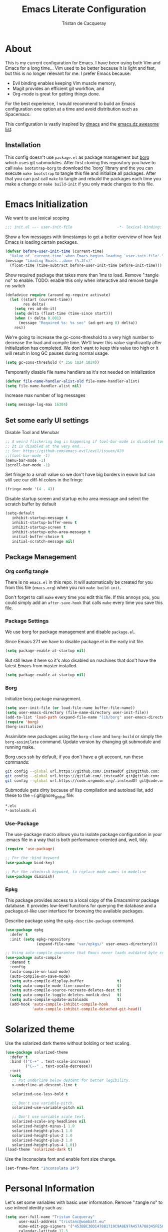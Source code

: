 #+TITLE: Emacs Literate Configuration
#+AUTHOR: Tristan de Cacqueray
#+BABEL: :cache yes
#+PROPERTY: header-args :tangle yes
#+PROPERTY: header-args:emacs-lisp :comments link

* About
This is my current configuration for Emacs. I have been using both Vim
and Emacs for a long time... Vim used to be better because it is light
and fast, but this is no longer relevant for me. I prefer Emacs because:
- Evil binding enables keeping Vim muscle memory,
- Magit provides an efficient git workflow, and
- Org-mode is great for getting things done.

For the best experience, I would recommend to build an Emacs configuration
one option at a time and avoid distribution such as Spacemacs.

This configuration is vastly inspired by [[https://github.com/dakra/dmacs][dmacs]] and the [[https://github.com/caisah/emacs.dz][emacs.dz awesome list]].

** Installation
This config doesn't use ~package.el~ as package management but
[[https://emacsmirror.net/manual/borg/][borg]] which uses git submodules.
After first cloning this repository you have to call ~make bootstrap-borg~
to download the `borg` library and the you can execute ~make bootstrap~
to tangle this file and initialize all packages.
After that you can just call ~make~ to tangle and rebuild the packages
each time you make a change or ~make build-init~ if you only made
changes to this file.

* Emacs Initialization
We want to use lexical scoping
#+BEGIN_SRC emacs-lisp :comments nil
;;; init.el --- user-init-file                    -*- lexical-binding: t -*-
#+END_SRC

Show a few messages with timestamps to get a better overview of how fast
Emacs is loading certain packages.
#+BEGIN_SRC emacs-lisp
(defvar before-user-init-time (current-time)
  "Value of `current-time' when Emacs begins loading `user-init-file'.")
(message "Loading Emacs...done (%.3fs)"
  (float-time (time-subtract before-user-init-time before-init-time)))
#+END_SRC

Show required package that takes more than 1ms to load.
Remove ":tangle no" to enable.
TODO: enable this only when interactive and remove tangle no switch
#+BEGIN_SRC emacs-lisp :tangle no
(defadvice require (around my-require activate)
  (let ((start (current-time))
        res delta)
    (setq res ad-do-it)
    (setq delta (float-time (time-since start)))
    (when (> delta 0.001)
      (message "Required %s: %s sec" (ad-get-arg 0) delta))
    res))
#+END_SRC

We're going to increase the gc-cons-threshold to a very high number to decrease
the load and compile time.  We'll lower this value significantly after
initialization has completed. We don't want to keep this value too high or it
will result in long GC pauses during normal usage.
#+BEGIN_SRC emacs-lisp
(setq gc-cons-threshold (* 256 1024 1024))
#+END_SRC

Temporarily disable file name handlers as it's not needed on initialization
#+BEGIN_SRC emacs-lisp
(defvar file-name-handler-alist-old file-name-handler-alist)
(setq file-name-handler-alist nil)
#+END_SRC

Increase max number of log messages
#+BEGIN_SRC emacs-lisp
(setq message-log-max 16384)
#+END_SRC

** Set some early UI settings
Disable Tool and Menubar
#+BEGIN_SRC emacs-lisp
;; A weird flickering bug is happening if tool-bar-mode is disabled too early
;; It is disabled at the very end...
;; See: https://github.com/emacs-evil/evil/issues/820
;;(tool-bar-mode -1)
(menu-bar-mode -1)
(scroll-bar-mode -1)
#+END_SRC

Set fringe to a small value so we don't have big borders in exwm
but can still see our diff-hl colors in the fringe
#+BEGIN_SRC emacs-lisp
(fringe-mode '(4 . 4))
#+END_SRC

Disable startup screen and startup echo area message and select the
scratch buffer by default
#+BEGIN_SRC emacs-lisp
(setq-default
   inhibit-startup-message t
   inhibit-startup-buffer-menu t
   inhibit-startup-screen t
   inhibit-startup-echo-area-message t
   initial-buffer-choice t
   initial-scratch-message nil)
#+END_SRC

** Package Management
*** Org config tangle
There is no ~emacs.el~ in this repo. It will automatically be created for you
from this file (~emacs.org~) when you run ~make build-init~.

Don't forget to call ~make~ every time you edit this file.
If this annoys you, you could simply add an ~after-save-hook~ that
calls ~make~ every time you save this file.

*** Package Settings
We use borg for package management and disable ~package.el~.

Since Emacs 27.1 we have to disable package.el in the early init file.
#+BEGIN_SRC emacs-lisp :tangle early-init.el
(setq package-enable-at-startup nil)
#+END_SRC

But still leave it here so it's also disabled on machines that don't
have the latest Emacs from master installed.
#+BEGIN_SRC emacs-lisp
(setq package-enable-at-startup nil)
#+END_SRC

*** Borg
Initialize borg package management.
#+BEGIN_SRC emacs-lisp
(setq user-init-file (or load-file-name buffer-file-name))
(setq user-emacs-directory (file-name-directory user-init-file))
(add-to-list 'load-path (expand-file-name "lib/borg" user-emacs-directory))
(require 'borg)
(borg-initialize)
#+END_SRC

Assimilate new packages using the ~borg-clone~ and ~borg-build~ or simply
the ~borg-assimilate~ command.
Update version by changing git submodule and running make.

Borg uses ssh by default, if you don't have a git account, run these
commands:
#+BEGIN_SRC bash :tangle no
git config --global url.https://github.com/.insteadOf git@github.com:
git config --global url.https://gitlab.com/.insteadOf git@gitlab.com:
git config --global url.https://code.orgmode.org/.insteadOf git@code.orgmode.org:
#+END_SRC

Submodule gets dirty because of lisp compilation and autoload list, add
these to the ~/.gitignore_global file:
#+BEGIN_SRC bash :tangle no
*.elc
*-autoloads.el
#+END_SRC

*** Use-Package
The use-package macro allows you to isolate package configuration in your
.emacs file in a way that is both performance-oriented and, well, tidy.
#+BEGIN_SRC emacs-lisp
(require 'use-package)

;; For the :bind keyword
(use-package bind-key)

;; For the :diminish keyword, to replace mode names in modeline
(use-package diminish)
#+END_SRC

*** Epkg
This package provides access to a local copy of the Emacsmirror package
database. It provides low-level functions for querying the database and
a package.el-like user interface for browsing the available packages.

Describe package using the ~epkg-describe-package~ command.

#+BEGIN_SRC emacs-lisp
(use-package epkg
  :defer t
  :init (setq epkg-repository
              (expand-file-name "var/epkgs/" user-emacs-directory)))

;; Using auto-compile guarantee that Emacs never loads outdated byte code files.
(use-package auto-compile
  :demand t
  :config
  (auto-compile-on-load-mode)
  (auto-compile-on-save-mode)
  (setq auto-compile-display-buffer               t)
  (setq auto-compile-mode-line-counter            t)
  (setq auto-compile-source-recreate-deletes-dest t)
  (setq auto-compile-toggle-deletes-nonlib-dest   t)
  (setq auto-compile-update-autoloads             t)
  (add-hook 'auto-compile-inhibit-compile-hook
            'auto-compile-inhibit-compile-detached-git-head))
#+END_SRC

* Solarized theme
Use the solarized dark theme without bolding or text scaling.
#+BEGIN_SRC emacs-lisp :comments nil
(use-package solarized-theme
  :defer t
  :bind (("C-+" . text-scale-increase)
         ("C--" . text-scale-decrease))
  :init
  (setq
   ;; Put underline below descent for better legibility.
   x-underline-at-descent-line t

   solarized-use-less-bold t

   ;; Don't use variable-pitch.
   solarized-use-variable-pitch nil

   ;; Don't use variable scale text.
   solarized-scale-org-headlines nil
   solarized-height-minus-1 1.0
   solarized-height-plus-1 1.0
   solarized-height-plus-2 1.0
   solarized-height-plus-3 1.0
   solarized-height-plus-4 1.0))
(load-theme 'solarized-dark t)
#+END_SRC

Use the Inconsolata font and enable font size change.
#+BEGIN_SRC emacs-lisp :comments nil
(set-frame-font "Inconsolata 14")
#+END_SRC

* Personal Information
Let's set some variables with basic user information.
Remove ":tangle no" to use inlined identity such as:
#+BEGIN_SRC emacs-lisp :tangle no
(setq user-full-name "Tristan Cacqueray"
      user-mail-address "tristanc@wombatt.eu"
      mime-edit-pgp-signers '("453BBC30D147881719C9A8E97A457A788345FE5C")
      calendar-latitude 37.5
      calendar-longitude 126.9
      calendar-location-name "Seoul, KR")
#+END_SRC

Or copy and edit the identity in a separated file:
#+BEGIN_SRC emacs-lisp
(load "~/.emacs.d/identity.el" t)
#+END_SRC

* Change Emacs default config
Set default settings, use "C-h v" to desribe the variable
#+BEGIN_SRC emacs-lisp :comments nil
;; TODO: break this in logical group
(setq-default
  ;; Select in primary selection, not clipboard
  select-enable-primary t
  select-enable-clipboard nil

  ;; Always follow symlinks
  vc-follow-symlinks t

  ;; Do not fill sentence ending with two space in paragraphs.el
  sentence-end-double-space nil

  ;; Scroll one line when cursor moves out of the window
  scroll-step 1
  ;; Scroll up to 100 lines to bring back the cursor on screen
  scroll-conservatively 100

  ;; Do not flash on bell
  visible-bell nil
  ring-bell-function 'ignore

  ;; Auto wrap at 80 columns
  fill-column 80

  ;; Confirm closing emacs
  confirm-kill-emacs 'y-or-n-p

  ;; Display filepath in window title
  frame-title-format (list '(buffer-file-name "%f" (dired-directory dired-directory "%b")))

  ;; Don't use tabs to indent, use 4 spaces instead
  indent-tabs-mode nil
  tab-width 4
  ;; TODO: check why was this enabled
  ;; tab-stop-list (quote (4 8 12 16 20 24 28 32 36 40 44 48 52 56 60 64 68 72 76 80 84 88 92 96 100 104 108 112 116 120))
  ;; smart tab behavior - indent or complete
  tab-always-indent 'complete

  ;; Ensure file ends with newline
  require-final-newline t

  ;; Paste at cursor position, not at mouse pointer
  mouse-yank-at-point t

  ;; Activate character folding in searches i.e. searching for 'e' matches 'é'
  search-default-mode 'char-fold-to-regexp

  ;; Only split vertically on very tall screens
  split-height-threshold 110

  ;; don't "ping Germany" when typing test.de<TAB>
  ffap-machine-p-known 'reject

  ;; Always just use left-to-right text
  ;; This makes Emacs a bit faster for very long lines
  bidi-display-reordering nil

  ;; Put authinfo.gpg first so new secrets will be stored there by default
  auth-sources '("~/.authinfo.gpg" "~/.authinfo" "~/.netrc")

  ;; Increase the 'Limit on number of Lisp variable bindings.
  ;; mu4e seems to need more sometimes and it can be safely increased.
  max-specpdl-size 2048

  ;; Do not save backup in projects, keep them in home
  auto-save-file-name-transforms `((".*" "~/.emacs-saves/" t))
  backup-directory-alist `((".*" . ,"~/.emacs-saves/"))
  )
#+END_SRC

Set some global key binding (TODO: move this to another section?)
#+BEGIN_SRC emacs-lisp :comments nil
;; C-x k : don't ask for buffer name
(global-set-key (kbd "C-x k") 'kill-this-buffer)

;; Ignore korean layout switch
(global-set-key (kbd "<Hangul_Hanja>") 'ignore)

;; Don't quit Emacs on C-x C-c
(when (daemonp)
  (global-set-key (kbd "C-x C-c") 'kill-buffer-and-window))
#+END_SRC

Enable some global hook (TODO: move this to another section?)
#+BEGIN_SRC emacs-lisp :comments nil
;; Delete trailing white spaces on save
(add-hook 'before-save-hook 'delete-trailing-whitespace)

;; Mark scripts executable
(add-hook 'after-save-hook 'executable-make-buffer-file-executable-if-script-p)
#+END_SRC

Enable some global mode (TODO: move this to another section?)
#+BEGIN_SRC emacs-lisp :comments nil
;; Syntax highligth all the things
(global-font-lock-mode t)

;; Automatically insert closing parenthesis, brackets, ... TODO: move to prog
(electric-pair-mode 1)

;; Blink!
(blink-cursor-mode 1)

;; Enable frame navigation using Shift+arrow TODO: fix org-mode conflict
(windmove-default-keybindings)

;; Show line and column number
(line-number-mode 1)
(column-number-mode 1)

;; Highlight the current line
(global-hl-line-mode 1)

;; Highlight stuff
(global-hi-lock-mode 1)

;; Replace some name with pretty symbols like lambda
(global-prettify-symbols-mode t)

;; Do not truncate lines by default
(toggle-truncate-lines -1)
;; Default to utf-8 unix encoding
(prefer-coding-system 'utf-8-unix)
;; Accept 'UTF-8' (uppercase) as a valid encoding in the coding header
(define-coding-system-alias 'UTF-8 'utf-8)
#+END_SRC

* Configure Emacs builtin packages
Improved default settings
** Customs
Store custom variable set from the GUI to a separate file.
The file content shall be assimilated in the main configuration if relevant.
#+BEGIN_SRC emacs-lisp
(use-package custom
  :no-require t
  :config
  (setq custom-file "~/.emacs.d/custom.el")
  (when (file-exists-p custom-file)
    (load custom-file)))
#+END_SRC

** Dash: A modern list library for Emacs
#+BEGIN_SRC emacs-lisp :comments nil
(use-package dash
  :config
  ;; Syntax highlighting
  (dash-enable-font-lock))
#+END_SRC

** Paren: Show matching parenthesis, brackets, ...
'%' go to the other match
#+BEGIN_SRC emacs-lisp
(use-package paren
  :config
  (setq show-paren-delay 0.0)
  (show-paren-mode))
#+END_SRC

** Man: Man page documentation.
#+BEGIN_SRC emacs-lisp :comments nil
(use-package man
  :defer t
  :config (setq Man-width 80))
#+END_SRC

** Recentf: Keep a list of recent files.
#+BEGIN_SRC emacs-lisp :comments nil
(use-package recentf
  :demand t
  :config (add-to-list 'recentf-exclude "^/\\(?:ssh\\|su\\|sudo\\)?:"))
#+END_SRC

** Auto-revert: Revert buffer when file changes on disk
#+BEGIN_SRC emacs-lisp
(use-package autorevert
  :defer 1
  ;; Auto revert file on opening
  :hook (find-file . auto-revert-mode)
  :config
  ;; We only really need auto revert for git files
  ;; and we use magits `magit-auto-revert-mode' for that
  ;;; revert buffers automatically when underlying files are changed externally
  (global-auto-revert-mode nil)

  ;; Turn off auto revert messages
  ;; (setq auto-revert-verbose nil)
)
#+END_SRC

** Epa: EasyPG Assistant
#+BEGIN_SRC emacs-lisp
(use-package epa
  :defer t
  :config
  ;; Always replace encrypted text with plain text version
  (setq epa-replace-original-text t))
(use-package epa-file
  :config
  (epa-file-enable))
(use-package epg
  :defer t
  :config
  ;; Let Emacs query the passphrase through the minibuffer
  (setq epg-pinentry-mode 'loopback))
#+END_SRC

** Saveplace: Remember your location in a file
#+BEGIN_SRC emacs-lisp
(use-package saveplace
  :unless noninteractive
  :config
  (setq save-place-file "~/.emacs.d/saveplace")
  (setq-default save-place t)
  (save-place-mode))
#+END_SRC

** Savehist: Keep track of minibuffer history
#+BEGIN_SRC emacs-lisp
(use-package savehist
  :unless noninteractive
  ;; :defer 1
  :config
  ;; (setq savehist-additional-variables '(compile-command regexp-search-ring))
  (savehist-mode 1))
#+END_SRC

** Ansi-color
#+BEGIN_SRC emacs-lisp
(use-package ansi-color
  :commands ansi-color-display
  :hook (compilation-filter . colorize-compilation-buffer))
#+END_SRC

** Compile: Run compiler
#+BEGIN_SRC emacs-lisp
(use-package compile
  :bind (:map compilation-mode-map
         ("C-c -" . compilation-add-separator)
         ("-" . compilation-add-separator)
         :map comint-mode-map
         ("C-c -" . compilation-add-separator))
  :config
  (defun compilation-add-separator ()
    "Insert separator in read-only buffer."
    (interactive)
    (let ((inhibit-read-only t))
      (insert "\n------------------------\n\n")))

  ;; Always save before compiling
  (setq compilation-ask-about-save nil)
  ;; Just kill old compile processes before starting the new one
  (setq compilation-always-kill t)
  ;; Scroll with the compilation output
  ;; Set to 'first-error to stop scrolling on first error
  (setq compilation-scroll-output t))
#+END_SRC
Comint mode is a package that defines a general command-interpreter-in-a-buffer.
#+BEGIN_SRC emacs-lisp
(use-package comint
  :defer t
  :config
  ;; Increase comint buffer size.
  (setq comint-buffer-maximum-size 8192))
#+END_SRC

** Subword: CamelCase aware editing operations
#+BEGIN_SRC emacs-lisp
(use-package subword
  :diminish
  :hook
  ((python-mode yaml-mode go-mode clojure-mode cider-repl-mode) . subword-mode))
#+END_SRC

** Shr: Simple html renderer
#+BEGIN_SRC emacs-lisp
(use-package shr
  :defer t
  :config
  (setq shr-width 80)
  (setq shr-external-browser 'eww-browse-url)
  (setq shr-color-visible-luminance-min 80))
#+END_SRC

** Makefile
#+BEGIN_SRC emacs-lisp
(use-package make-mode
  ;; Files like `Makefile.docker' are also gnu make
  :mode (("Makefile" . makefile-gmake-mode)))
#+END_SRC

** Calendar
#+BEGIN_SRC emacs-lisp
(use-package calendar
  :hook (calendar-today-visible . calendar-mark-today)
  :config
  ;; Highlight public holidays
  (setq calendar-holiday-marker t))
#+END_SRC

#+BEGIN_SRC emacs-lisp
(message "Loading early birds...done (%.3fs)"
         (float-time (time-subtract (current-time) before-user-init-time)))
#+END_SRC

* Editor extra packages
** UI
*** Nyan cat: Buffer position with a cat
#+BEGIN_SRC emacs-lisp
(use-package nyan-mode
  :config
  (nyan-mode)
  )
#+END_SRC

*** Eldoc: Display help
#+BEGIN_SRC emacs-lisp
(use-package eldoc
  ;; :hook (prog-mode . eldoc-mode)
  :config
  ;; Seems to bug with split evil window or something, disabled for now
  (global-eldoc-mode -1))
#+END_SRC

*** Hl-todo: Highlight and navigate TODO keywords
#+BEGIN_SRC emacs-lisp
(use-package hl-todo
  :defer 2
  :config (global-hl-todo-mode))
#+END_SRC

*** Fill-column-indicator: vertical line at fill-column
TODO: auto enable on prog mode
#+BEGIN_SRC emacs-lisp
(use-package fill-column-indicator
  :config
  (setq fci-rule-width 1)
  (fci-mode))
#+END_SRC

*** Volatile highlights: visual feedback on some operations like yank,kill,undo
#+BEGIN_SRC emacs-lisp
(use-package volatile-highlights
  :defer 10
  :config (volatile-highlights-mode t))
#+END_SRC

*** beacon: Highlight current line/cursor when switching frames
#+BEGIN_SRC emacs-lisp
(use-package beacon
  :defer 5
  :diminish
  :config (beacon-mode 1))
#+END_SRC

*** which-key: Display available keybindings in popup
which-key displays the key bindings following your currently entered incomplete
command (a prefix) in a popup. For example, after enabling the minor mode if you
enter C-x and wait for the default of 1 second the minibuffer will expand with
all of the available key bindings that follow C-x (or as many as space allows
given your settings). This includes prefixes like C-x 8 which are shown in a
different face
#+BEGIN_SRC emacs-lisp
(use-package which-key
  :defer 10
  :diminish
  :config (which-key-mode 1))
#+END_SRC

*** which-func: Show the name of the current function definition in the modeline
#+BEGIN_SRC emacs-lisp
(use-package which-func
  :defer 5
  :config (which-function-mode 1))
#+END_SRC

*** Nicer buffer name for buffers with same name
#+BEGIN_SRC emacs-lisp
(use-package uniquify
  :defer 5
  :config
  (setq uniquify-ignore-buffers-re "^\\*") ; don't muck with special buffers
  (setq uniquify-buffer-name-style 'forward)
  (setq uniquify-separator "/")
  ; (setq uniquify-buffer-name-style 'forward)
  ; (setq mode-line-identification "%f")
  ; (setq sml/shorten-directory nil)
  ; (setq sml/shorten-modes nil)
)
#+END_SRC

*** Highlight indentions
#+BEGIN_SRC emacs-lisp
(use-package highlight-indent-guides
  :diminish
  :hook ((sass-mode yaml-mode) . highlight-indent-guides-mode))
#+END_SRC

*** Highlight trailing whitespaces and tabs
#+BEGIN_SRC emacs-lisp
(use-package whitespace
  :diminish
  :hook (prog-mode . whitespace-mode)
  :config
  (setq whitespace-style
    (quote
    (face trailing tabs lines empty space-after-tab space-before-tab tab-mark)))

  ;; highlight lines with more than `fill-column' characters
  ;; TODO: that may be too pedantic, check how to enable only for some mode
  (setq whitespace-line-column nil))
#+END_SRC

*** rainbow-delimiters: Different color for each paranthesis level
#+BEGIN_SRC emacs-lisp
(use-package rainbow-delimiters
  :commands rainbow-delimiters-mode
  :hook ((emacs-lisp-mode lisp-mode) . rainbow-delimiters-mode))
#+END_SRC

** Editor
*** Undo-Tree: undo history done right
#+BEGIN_SRC emacs-lisp
(use-package undo-tree
  :diminish
  :config
  (setq undo-tree-visualizer-timestamps t)
  (setq undo-tree-visualizer-diff t)
  (global-undo-tree-mode)
)
#+END_SRC

*** Automatically remove trailing whitespace (only if I put them there)
TODO pick this or the delete-trailing-whitespace save-hook
#+BEGIN_SRC emacs-lisp
(use-package ws-butler
  :diminish
  :hook ((text-mode prog-mode) . ws-butler-mode)
  :config (setq ws-butler-keep-whitespace-before-point nil))
#+END_SRC

*** Simple clip: manually manage clipboard
Use C-<insert> and Shift-<insert> to copy and paste the clipboard.
Use mouse and middle-mouse to copy and paste the primary clipboard.
#+BEGIN_SRC emacs-lisp
(use-package simpleclip
  :config
  (simpleclip-mode 1))
#+END_SRC

*** Cycle outline and code visibility
These are minor modes to selectively hide/show code and comment blocks
#+BEGIN_SRC emacs-lisp
(use-package hideshow
  :diminish
  :hook (prog-mode  . hs-minor-mode))

(use-package outline
  :diminish
  :hook ((prog-mode message-mode markdown-mode) . outline-minor-mode))

(use-package bicycle
  :diminish
  :after outline
  :bind (:map outline-minor-mode-map
         ([C-tab] . bicycle-cycle)
         ([backtab] . bicycle-cycle-global)))
#+END_SRC

*** Company: Auto completion
#+BEGIN_SRC emacs-lisp
(use-package company
  :disabled
  :diminish
  :config
  ;;(setq company-idle-delay 0.1)
  ;;(setq company-tooltip-limit 10)
  ;;(setq company-minimum-prefix-length 2)
  ;;(global-company-mode 1)

  ;;(use-package company-quickhelp
  ;;  :config (company-quickhelp-mode 1))
  ;;  )
  )
#+END_SRC

*** Helpful: A better help buffer
Helpful is a replacement for ~*help*~ buffers that provides much more contextual information.
#+BEGIN_SRC emacs-lisp
(use-package helpful
  :bind (("C-h f" . helpful-function)
         ("C-h v" . helpful-variable)
         ("C-h s" . helpful-symbol)
         ("C-h k" . helpful-key)))
#+END_SRC

** Evil: vim mode and bindings
#+BEGIN_SRC emacs-lisp :comments nil
(use-package evil
  :config
  (progn
    ;; stop messing with clipboard please
    (evil-define-operator evil-destroy (beg end type register yank-handler)
      (evil-delete beg end type ?_ yank-handler))
    (evil-define-operator evil-destroy-replace (beg end type register yank-handler)
      (evil-destroy beg end type register yank-handler)
      (evil-paste-before 1 register))

    ;; Make evil undo only one char at a time
    (advice-add 'undo-auto--last-boundary-amalgamating-number
      :override #'ignore)
    (setq evil-want-fine-undo t)

    ;; TODO: check what is this :)
    (add-hook 'with-editor-mode-hook 'evil-insert-state)
    ;; Activate evil
    (evil-mode +1)
  )
)
#+END_SRC

Enable Vim command such as ":vsp"
#+BEGIN_SRC emacs-lisp :comments nil
(use-package evil-leader
  :after evil
  :config
  (global-evil-leader-mode))
#+END_SRC

** Ivy
*** Smex: fuzzy matching for M-x
#+BEGIN_SRC emacs-lisp
(use-package smex
  :defer t)
#+END_SRC

*** Counsel
#+BEGIN_SRC emacs-lisp
(use-package counsel
  :diminish
  :bind (("C-x C-f" . counsel-find-file)
         ("M-y"     . counsel-yank-pop)
         ("M-i"     . counsel-imenu)
         ("M-x"     . counsel-M-x))
  :config
  ;; Hide pyc and elc files by default from `counsel-find-file'
  (setq counsel-find-file-ignore-regexp "\\.\\(pyc\\|elc\\)\\'")
  ;; Add action to open file literally
  ;; This makes opening of files with minified js or sql dumps possible.
  (ivy-add-actions 'counsel-find-file
                   `(("l" find-file-literally "Open literally")))
  (counsel-mode 1))
#+END_SRC

*** Swiper: Search with ivy
Replace evil search function "/" by swiper
#+BEGIN_SRC emacs-lisp
(use-package swiper
  :bind (("M-s" . swiper))
  :config
  (define-key evil-normal-state-map "/" 'swiper))
#+END_SRC

*** Ivy: Incremental completYon
#+BEGIN_SRC emacs-lisp
;; colir is a color blending library
(use-package colir)
(use-package ivy
  :diminish
  :config
  (setq
    ;; Extend searching to bookmarks and recentf
    ivy-use-virtual-buffers t
    ;; does not count candidates
    ivy-count-format ""
    ;; only show 18 candidates
    ivy-height 18
    ;; no regexp by default
    ivy-initial-inputs-alist nil
    ;; Don't quit ivy when pressing backspace on already empty input
    ivy-on-del-error-function nil
    ;; allow out of order inputs
    ivy-re-builders-alist '((t   . ivy--regex-ignore-order))
    ;; Show full path for virtual buffers
    ivy-virtual-abbreviate 'full
    ;; Press C-p when you're on the first candidate to select your input
    ivy-use-selectable-prompt t)
  (ivy-mode 1))
#+END_SRC

** Magit
#+BEGIN_SRC emacs-lisp :comments nil
(use-package magit
  :defer t
  :bind ("C-x g"   . magit-status)
  :config
  (setq magit-push-always-verify nil)
  (magit-add-section-hook 'magit-status-sections-hook
                          'magit-insert-modules
                          'magit-insert-stashes
                          'append))
#+END_SRC
#+BEGIN_SRC emacs-lisp :comments nil
(use-package diff-hl
  :config
  (setq diff-hl-draw-borders nil)
  (global-diff-hl-mode)
  (add-hook 'magit-post-refresh-hook 'diff-hl-magit-post-refresh t))
#+END_SRC

** Project Management
#+BEGIN_SRC emacs-lisp
(use-package projectile
  :defer t
  :bind-keymap (("s-p"   . projectile-command-map)
                ("C-c p" . projectile-command-map))
  :init
  ;; Allow all file-local values for project root
  (put 'projectile-project-root 'safe-local-variable 'stringp)
  :config
  ;; cache projectile project files
  ;; projectile-find-files will be much faster for large projects.
  ;; C-u C-c p f to clear cache before search.
  (setq-default
    ;; Don't show "Projectile" as liter when not in a project
    projectile-mode-line-prefix ""
    ;; Cache management
    projectile-file-exists-local-cache-expire 30
    projectile-enable-caching t
    ;; Use ivy
    projectile-completion-system 'ivy
    ;; My ignore lists
    projectile-globally-ignored-file-suffixes
      '("pyc"
        "png"
        "jpg"
        "gif"
        "zip"
        "Trash"
        "swp"
        "swo"
        "DS_Store"
        "swn"
        "ico"
        "o"
        "elc"
        "a"
        "so"
        "exe"
        "egg-info"
        "egg"
        "dmg")
    projectile-globally-ignored-directories
      '(".tmp"
        ".venv"
        ".pytest_cache"
        ".eggs"
        ".coverage"
        ".git"
        ".hg"
        ".idea"
        ".flsckout"
        ".bzr"
        "_darcs"
        ".tox"
        ".svn"
        ".egg"
        ".egg-info"
        ".sass-cache"
        "*.egg-info"
        ".mypy_cache"
        "logreduce/server/web"
        "pagure/static"
        "pagure/themes"
        "__pycache__"
        ".webassets-cache"
        "node_modules"
        "venv"
        "elpa"
        ".stack-work"))
  (projectile-mode))
#+END_SRC

** Dired
#+BEGIN_SRC emacs-lisp
(use-package dired
  :bind (("C-x d" . dired)
         :map dired-mode-map
         ("M-RET" . emms-play-dired)
         ("e" . dired-ediff-files)
         ("C-c C-e" . dired-toggle-read-only))
  :config
  ;; always delete and copy recursively
  (setq dired-recursive-deletes 'always)
  (setq dired-recursive-copies 'always)
)
(use-package dired-rainbow
  :after dired
  :config
  (dired-rainbow-define html "#4e9a06" ("htm" "html" "xhtml"))
  (dired-rainbow-define xml "#b4fa70" ("xml" "xsd" "xsl" "xslt" "wsdl"))

  (dired-rainbow-define document font-lock-function-name-face ("doc" "docx" "odt" "pdb" "pdf" "ps" "rtf" "djvu" "epub"))
  (dired-rainbow-define excel "#3465a4" ("xlsx"))
  ;; FIXME: my-dired-media-files-extensions not defined?
  ;;(dired-rainbow-define media "#ce5c00" my-dired-media-files-extensions)
  (dired-rainbow-define image "#ff4b4b" ("jpg" "png" "jpeg" "gif"))

  (dired-rainbow-define log "#c17d11" ("log"))
  (dired-rainbow-define sourcefile "#fcaf3e" ("py" "c" "cc" "cpp" "h" "java" "pl" "rb" "R"
                                              "php" "go" "rust" "js" "ts" "hs"))

  (dired-rainbow-define executable "#8cc4ff" ("exe" "msi"))
  (dired-rainbow-define compressed "#ad7fa8" ("zip" "bz2" "tgz" "txz" "gz" "xz" "z" "Z" "jar"
                                              "war" "ear" "rar" "sar" "xpi" "apk" "xz" "tar"))
  (dired-rainbow-define packaged "#e6a8df" ("deb" "rpm"))
  (dired-rainbow-define encrypted "LightBlue" ("gpg" "pgp"))

  (dired-rainbow-define-chmod executable-unix "Green" "-.*x.*"))

#+END_SRC

* Org mode
** General Setup
#+BEGIN_SRC emacs-lisp :comments nil
(use-package org
  :config
  (setq-default
    ;; Tell org where are the files
    org-directory "~/org/"

    ;; Display image inline
    org-startup-with-inline-images t

    ;; Keep shift arrow to change buffer, not org info
    org-support-shift-select (quote always)

    ;; Insead of "..." show "…" when there's hidden folded content
    ;; Some characters to choose from: …, ⤵, ▼, ↴, ⬎, ⤷, and ⋱
    org-ellipsis "⤵"

    ;; Show headings up to level 2 by default when opening an org files
    org-startup-folded 'content

    ;; TODO what is this?
    org-startup-indented t
    org-src-fontify-natively t
    org-startup-indented t
    org-log-done t
    org-clock-persist-query-save t
    org-adapt-indentation nil
    org-log-done 'time

    ;; Show inline images by default
    org-startup-with-inline-images t

    ;; Only show one star, though this is overridden by org-bullets
    org-hide-leading-stars t

    ;; Mail link description format, %c if from or to when sent by me
    org-email-link-description-format "Email %c (%d): %s"
    )

  ;; Custom links
  ;; http://endlessparentheses.com/embedding-youtube-videos-with-org-mode-links.html
  (defvar yt-iframe-format
  ;; You may want to change your width and height.
  (concat "<iframe width=\"560\""
          " height=\"315\""
          " src=\"https://www.youtube.com/embed/%s\""
          " frameborder=\"0\""
          " allow=\"accelerometer; autoplay; encrypted-media; gyroscope; picture-in-picture\""
          " allowfullscreen></iframe>"))

(org-add-link-type
 "yt"
 (lambda (handle)
   (browse-url
    (concat "https://www.youtube.com/embed/"
            handle)))
 (lambda (path desc backend)
   (cl-case backend
     (md (format yt-iframe-format
                   path (or desc "")))
     (html (format yt-iframe-format
                   path (or desc "")))
     (latex (format "\href{%s}{%s}"
                    path (or desc "video"))))))


  )
#+END_SRC

** Org Packages
*** Capture: quickly capture informations from anywhere
#+BEGIN_SRC emacs-lisp
(use-package org-capture
  :bind ("C-c c" . org-capture)
  :config
  (setq org-capture-templates
    '(
      ("t" "Todo" entry (file+headline "gtd.org.gpg" "Inbox")
       "* TODO %?\n  %i\n  %a\nAdded: %U")
      ("m" "Meeting" entry (file "agenda.org.gpg")
       "* MEETING with %? :MEETING:\n%U" :clock-in t :clock-resume t)
      ("j" "Journal" entry (file+datetree "journal.org.gpg")
       "* %?\nEntered on %U\n  %i\n  %a")
     )
  )
)
#+END_SRC
*** Agenda: show agenda with scheduled todos
#+BEGIN_SRC emacs-lisp
(use-package org-agenda
  :bind ("C-c a"   . org-agenda)
  :config
  (setq-default
    ;; Start agenda at today
    org-agenda-start-on-weekday nil
    ;; Look for agenda item in every org files
    org-agenda-files '("~/org")
    ;; Match those files
    org-agenda-file-regexp "\\`[^.].*\\.org\\(.gpg\\)?\\'"
   )
)
#+END_SRC
*** Bullet: replace star with utf-8 bullets
#+BEGIN_SRC emacs-lisp
(use-package org-bullets
  :after org
  :hook (org-mode . org-bullets-mode)
)
#+END_SRC
*** Export: export settings
#+BEGIN_SRC emacs-lisp
(use-package ox
  :config
  (setq-default
    ;; Use html5 as org export and use new tags
    org-html-doctype "html5"
    org-html-html5-fancy t
    ;; Don't add html footer to export
    org-html-postamble nil
    ;; Don't export ^ or _ as super/subscripts
    org-export-with-sub-superscripts nil
  )
)
;; Github markdown
(use-package ox-gfm
  :after ox)

;; reStructuredText
(use-package ox-rst
  :after ox)

;; Hugo blog posts
(use-package ox-hugo
  :after ox)
(use-package ox-hugo-auto-export
  :after ox-hugo)
#+END_SRC
*** Set a dark background for source blocks
#+BEGIN_SRC emacs-lisp
  (require 'color)
  (if (display-graphic-p)
      (set-face-attribute 'org-block nil :background
                          (color-darken-name
                           (face-attribute 'default :background) 2)))

#+END_SRC
*** Habit: special todo items for repeated task
What’s really useful about habits is that they are displayed along with a
consistency graph, to show how consistent you’ve been at getting that
task done in the past.
#+BEGIN_SRC emacs-lisp
(use-package org-habit
  :after org)
#+END_SRC

*** Expiry: Automatically add a CREATED property when inserting a new headline
#+BEGIN_SRC emacs-lisp
(use-package org-expiry
  ;; TODO: check why load-path is needed here
  :load-path "~/.emacs.d/lib/org/contrib/lisp/"
  :after org
  :config
  (setq org-expiry-inactive-timestamps t)
  (org-expiry-insinuate))
#+END_SRC

* Mail
#+BEGIN_SRC emacs-lisp :comments nil
(use-package notmuch
  :config
  (setq
    notmuch-show-logo nil
    ;; notmuch-search-oldest-first defines the sort order
    notmuch-search-oldest-first nil
    ;; multi sender, unused?
    message-sendmail-envelope-from 'header
    mail-specify-envelope-from 'header

    mail-envelope-from 'header

    ;; notmuch-show-all-multipart/alternative-parts defines that notmuch should
    ;; not show all alternative parts of the mail; this is often just some junk
    ;; I'm not interested in.
    notmuch-show-all-multipart/alternative-parts nil

    mime-edit-pgp-encrypt-to-self t
    mml-secure-openpgp-encrypt-to-self t
    mml-secure-openpgp-sign-with-sender t

    notmuch-crypto-process-mime t

    message-send-mail-function 'message-send-mail-with-sendmail
    sendmail-program "~/.local/bin/msmtp-enqueue.sh"
    message-sendmail-f-is-evil nil

    ;; Get sending mail error
    mail-interactive t

    message-kill-buffer-on-exit t
    mail-user-agent 'message-user-agent
    notmuch-always-prompt-for-sender t
    notmuch-fcc-dirs '((".*" . "Maildir/sent"))
    notmuch-show-indent-messages-width 4
    notmuch-saved-searches '(
      (:name "inbox" :query "tag:inbox" :key "i")
      (:name "unread" :query "tag:unread" :key "u")
      (:name "flagged" :query "tag:flagged" :key "f")
      (:name "sent" :query "tag:sent" :key "t")
      (:name "drafts" :query "tag:draft" :key "d")
      (:name "all mail" :query "*" :key "a")
      )
    )

  ;; TODO: move those to use-package bind list
  (define-key notmuch-show-mode-map "\C-c\C-o" 'browse-url-at-point)
  (define-key notmuch-search-mode-map "g"
    'notmuch-poll-and-refresh-this-buffer)
  (define-key notmuch-hello-mode-map "g"
    'notmuch-poll-and-refresh-this-buffer)

  (define-key notmuch-search-mode-map "d"
    (lambda ()
      "toggle deleted tag for thread"
      (interactive)
      (if (member "deleted" (notmuch-search-get-tags))
          (notmuch-search-tag '("-deleted"))
      (notmuch-search-tag '("+deleted" "-inbox" "-unread")))))

  (define-key notmuch-search-mode-map "!"
    (lambda ()
      "toggle unread tag for thread"
      (interactive)
      (if (member "unread" (notmuch-search-get-tags))
          (notmuch-search-tag '("-unread"))
      (notmuch-search-tag '("+unread")))))

  (define-key notmuch-show-mode-map "d"
    (lambda ()
      "toggle deleted tag for message"
      (interactive)
      (if (member "deleted" (notmuch-show-get-tags))
          (notmuch-show-tag '("-deleted"))
      (notmuch-show-tag '("+deleted" "-inbox" "-unread")))))

  (define-key notmuch-search-mode-map "a"
    (lambda ()
      "toggle archive"
      (interactive)
      (if (member "archive" (notmuch-search-get-tags))
          (notmuch-search-tag '("-archive"))
      (notmuch-search-tag '("+archive" "-inbox" "-unread")))))

  (define-key notmuch-show-mode-map "a"
    (lambda ()
      "toggle archive"
      (interactive)
      (if (member "archive" (notmuch-show-get-tags))
          (notmuch-show-tag '("-archive"))
      (notmuch-show-tag '("+archive" "-inbox" "-unread")))))

  (define-key notmuch-hello-mode-map "i"
    (lambda ()
      (interactive)
      (notmuch-hello-search "tag:inbox")))

  (define-key notmuch-hello-mode-map "u"
    (lambda ()
      (interactive)
      (notmuch-hello-search "tag:unread")))

  (define-key notmuch-hello-mode-map "a"
    (lambda ()
      (interactive)
      (notmuch-hello-search "tag:archive")))
)
#+END_SRC

* Programming
** General
#+BEGIN_SRC emacs-lisp :comments nil
(use-package prog-mode
  :config (global-prettify-symbols-mode)
  (defun indicate-buffer-boundaries-left ()
    (setq indicate-buffer-boundaries 'left))
  (add-hook 'prog-mode-hook #'indicate-buffer-boundaries-left))

(use-package simple
  :config (column-number-mode))

(progn ;    `text-mode'
  (add-hook 'text-mode-hook #'indicate-buffer-boundaries-left))
#+END_SRC

*** Flycheck
Linting
#+BEGIN_SRC emacs-lisp :comments nil
(use-package flycheck
  :hook ((prog-mode ledger-mode) . flycheck-mode)
  :diminish
  :config
  (global-flycheck-mode)
  (setq
    ;; Only do flycheck when I actually safe the buffer
    flycheck-check-syntax-automatically '(save mode-enable)
    ;; Keep a global mypy cache
    flycheck-python-mypy-cache-dir "~/.mypy-cache")
)
#+END_SRC
** RPM
#+BEGIN_SRC emacs-lisp
(use-package rpm-spec-mode)
#+END_SRC

** Jinja
#+BEGIN_SRC emacs-lisp
(use-package jinja2-mode)
#+END_SRC

** Yaml
#+BEGIN_SRC emacs-lisp
(use-package yaml-mode)
#+END_SRC

** GLSL: OpenGL Shader Language
#+BEGIN_SRC emacs-lisp
(use-package glsl-mode
  :mode ("\\.vert\\'" "\\.frag\\'" "\\.glsl\\'" "\\.geom\\'"))
(use-package company-glsl
  :after glsl-mode
  :config (add-to-list 'company-backends 'company-glsl))
#+END_SRC

** Python
#+BEGIN_SRC emacs-lisp
(use-package cython-mode
  :mode ("\\.pyd\\'" "\\.pyi\\'" "\\.pyx\\'"))
(use-package flycheck-cython
  :after (cython-mode flycheck))
#+END_SRC
#+BEGIN_SRC emacs-lisp
(use-package python
  :mode (("\\.py\\'" . python-mode))
  :interpreter ("python3" . python-mode)
  :init
  (setq
    python-shell-interpreter "python3"
    py-python-command "python3"
    ;; Don't spam message buffer when python-mode can't guess indent-offset
    python-indent-guess-indent-offset-verbose nil
))
#+END_SRC

** Lisp
#+BEGIN_SRC emacs-lisp :comments nil
(use-package elisp-mode
  :config
  (add-hook 'emacs-lisp-mode-hook (lambda ()
    (message "el mode loaded :)")
    (rainbow-delimiters-mode t)
    (whitespace-mode -1))))

(use-package scheme
  :config
  (setq scheme-program-name "~/.local/bin/mit-scheme"))

;; Geiser is pretty heavy for now...
(use-package geiser
  :disabled t
  :load-path "~/.emacs.d/lib/geiser/elisp/"
  :mode "\\.scm\\'"
  :bind ("C-x C-a" . geiser-eval-definition)
  :config
  (require 'geiser-install)
  (setq
    geiser-active-implementations '(mit)
    geiser-mit-binary "~/.local/bin/mit-scheme"))
#+END_SRC

** Rust
#+BEGIN_SRC emacs-lisp :comments nil
(use-package rust-mode
  :bind (("C-c C-c" . rust-compile)
         ("C-c C-r" . rust-run)
         ("C-c C-t" . rust-test)
         ("C-c C-f" . rust-format-buffer))
  :config
  ;; Add run command

  ;; Remove unused functions
  (fmakunbound 'rust-playpen-buffer)
  (fmakunbound 'rust-playpen-region))
#+END_SRC
** Javascript
#+BEGIN_SRC emacs-lisp
(use-package js2-mode
  :config
  (setq-default
    js-indent-level 2
    js2-strict-missing-semi-warning nil
  )
)
(use-package rjsx-mode)
#+END_SRC

* Utility functions
Borrowed from https://github.com/abrochard/emacs-config
** Generate scratch buffer
#+BEGIN_SRC emacs-lisp
(defun generate-scratch-buffer ()
  "Create and switch to a temporary scratch buffer with a random
     name."
  (interactive)
  (switch-to-buffer (make-temp-name "scratch-")))
#+END_SRC

** Increment/decrement number at point
I miss that from Vim
#+BEGIN_SRC emacs-lisp
  (defun increment-number-at-point ()
    (interactive)
    (skip-chars-backward "0-9")
    (or (looking-at "[0-9]+")
        (error "No number at point"))
    (replace-match (number-to-string (1+ (string-to-number (match-string 0))))))

  (defun decrement-number-at-point ()
    (interactive)
    (skip-chars-backward "0-9")
    (or (looking-at "[0-9]+")
        (error "No number at point"))
    (replace-match (number-to-string (- (string-to-number (match-string 0)) 1))))

  (define-key evil-normal-state-map "+" 'increment-number-at-point)
  (define-key evil-normal-state-map "-" 'decrement-number-at-point)
#+END_SRC

** Move files more intuitively
#+BEGIN_SRC emacs-lisp
  (defun move-file ()
    "Write this file to a new location, and delete the old one."
    (interactive)
    (let ((old-location (buffer-file-name)))
      (call-interactively #'write-file)
      (when old-location
        (delete-file old-location))))
#+END_SRC

** Open special files quickly
#+BEGIN_SRC emacs-lisp
  (defun gtd ()
     (interactive)
     (find-file "~/org/gtd.org.gpg"))
  (defun init.org ()
    (interactive)
    (find-file "~/.emacs.d/init.org"))
#+END_SRC

* Post Initialization
#+BEGIN_SRC emacs-lisp
(message "Loading %s...done (%.3fs)" user-init-file
         (float-time (time-subtract (current-time)
                                    before-user-init-time)))
(add-hook 'after-init-hook
  (lambda ()
    (message "Loading %s...done (%.3fs) [after-init]" user-init-file
      (float-time (time-subtract (current-time) before-user-init-time)))
    ;; Restore original file name handlers
    (setq file-name-handler-alist file-name-handler-alist-old)
    ;; Let's lower our GC thresholds back down to a sane level.
    (setq gc-cons-threshold (* 20 1024 1024))
    ;; Finaly disable tool-bar, check initialization notes
    (tool-bar-mode -1)
    ;; Go to home directory
    (cd (expand-file-name "~/")))
  t)
#+END_SRC

* TODOs
** TODO Fix the above inlined TODOs
** TODO Make magit sign-off commits
** TODO Improve org usage
** TODO Configure yassnippet and abbrev mode
** TODO Look at company-mode and enable it
** TODO Look for paren bug: (>) doesn't match properly...
